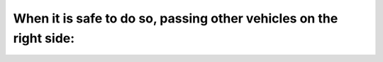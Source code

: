 .. raw:: html

   <div class="question-page">
   <div class="test-name">Ontario G1 Driving License Knowledge Test (Rules of the Road)｜2024</div>

.. meta::
   :description: When it is safe to do so, passing other vehicles on the right side:
   :keywords: passing on the right, multi-lane roads, highway rules

.. raw:: html

   <div class="question-card">


When it is safe to do so, passing other vehicles on the right side:
======================================================================================================================================

.. raw:: html

   <hr>

.. raw:: html

   <div id="q20" class="quiz">
       <div class="option" id="q20-A" onclick="selectOption('q20', 'A', false)">
           A. Is permitted on any street or highway
       </div>
       <div class="option" id="q20-B" onclick="selectOption('q20', 'B', false)">
           B. Is permitted providing it is possible to do so by driving on the shoulder of the road
       </div>
       <div class="option" id="q20-C" onclick="selectOption('q20', 'C', false)">
           C. Is not permitted under any circumstances
       </div>
       <div class="option" id="q20-D" onclick="selectOption('q20', 'D', true)">
           D. Is permitted when the street or highway has two or more lanes for traffic in the direction you are travelling
       </div>
       <p id="q20-result" class="result"></p>
   </div>

   <hr>

.. dropdown:: ►|explanation|

   Passing on the right is only permitted on multi-lane roads where it can be done safely.

.. raw:: html

   <div class="nav-buttons">
       <a href="q19.html" class="button">|prev_question|</a>
       <span class="page-indicator">20 / 106</span>
       <a href="q21.html" class="button">|next_question|</a>
   </div>
   </div>

   </div>
